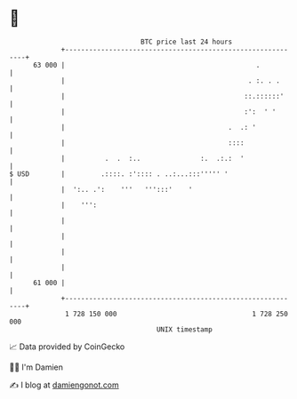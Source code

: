 * 👋

#+begin_example
                                    BTC price last 24 hours                    
                +------------------------------------------------------------+ 
         63 000 |                                                .           | 
                |                                              . :. . .      | 
                |                                             ::.::::::'     | 
                |                                             :':  ' '       | 
                |                                         .  .: '            | 
                |                                         ::::               | 
                |          .  .  :..               :.  .:.:  '               | 
   $ USD        |         .::::. :':::: . ..:...:::''''' '                   | 
                |  ':.. .':    '''   ''':::'    '                            | 
                |    ''':                                                    | 
                |                                                            | 
                |                                                            | 
                |                                                            | 
                |                                                            | 
         61 000 |                                                            | 
                +------------------------------------------------------------+ 
                 1 728 150 000                                  1 728 250 000  
                                        UNIX timestamp                         
#+end_example
📈 Data provided by CoinGecko

🧑‍💻 I'm Damien

✍️ I blog at [[https://www.damiengonot.com][damiengonot.com]]

